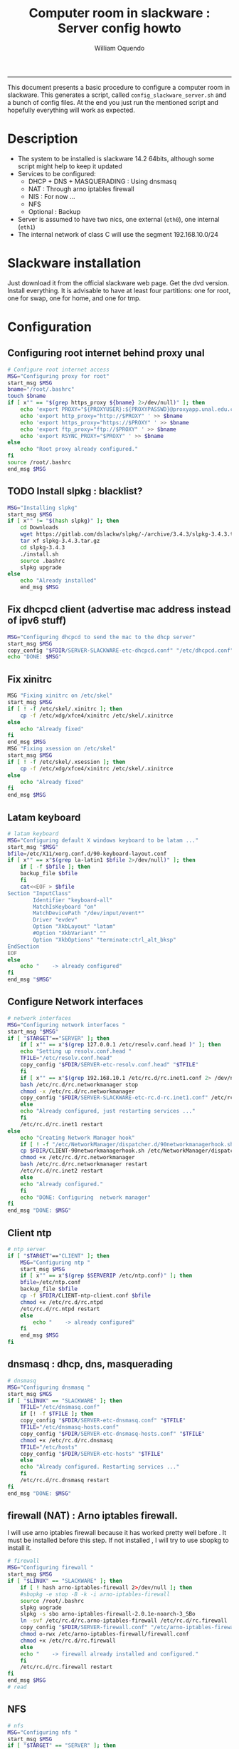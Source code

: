 #+TITLE:Computer room in slackware : Server config howto 
#+AUTHOR: William Oquendo
#+email: woquendo@gmail.com
#+INFOJS_OPT: 
#+BABEL: :session *R* :cache yes :results output graphics :exports both :tangle yes 
-----

This document presents a basic procedure to configure a computer room
in slackware. This generates a script, called
=config_slackware_server.sh= and a bunch of config files. At the end
you just run the mentioned script and hopefully everything will work
as expected. 

* Description
  - The system to be installed is slackware 14.2 64bits, although some script
    might help to keep it updated
  - Services to be configured:
    - DHCP + DNS + MASQUERADING : Using dnsmasq
    - NAT : Through arno iptables firewall
    - NIS : For now ...
    - NFS
    - Optional : Backup
  - Server is assumed to have two nics, one external (=eth0=), one
    internal (=eth1=)
  - The internal network of class C will use the segment 192.168.10.0/24

* Slackware installation
  Just download it from the official slackware web page. Get the dvd
  version. Install everything. It is advisable to have at least four
  partitions: one for root, one for swap, one for home, and one for tmp.

* Configuration
** Configuring root internet behind proxy unal
   #+NAME: proxy_config
   #+BEGIN_SRC bash :exports code 
# Configure root internet access
MSG="Configuring proxy for root"
start_msg $MSG
bname="/root/.bashrc"
touch $bname
if [ x"" == "$(grep https_proxy ${bname} 2>/dev/null)" ]; then
    echo 'export PROXY="${PROXYUSER}:${PROXYPASSWD}@proxyapp.unal.edu.co:8080/" ' >> $bname
    echo 'export http_proxy="http://$PROXY" ' >> $bname
    echo 'export https_proxy="https://$PROXY" ' >> $bname
    echo 'export ftp_proxy="ftp://$PROXY" ' >> $bname
    echo 'export RSYNC_PROXY="$PROXY" ' >> $bname
else
    echo "Root proxy already configured."
fi
source /root/.bashrc
end_msg $MSG

   #+END_SRC
** [Deprecated] Installing sbopkg                                  :noexport:
   #+NAME: sbopkg_config
   #+BEGIN_SRC bash :exports code 
MSG="Installing sbopkg"
if [ "$LINUX" == "SLACKWARE" ]; then
    echo $MSG
    installpkg "$FDIR/sbopkg-0.38.1-noarch-1_wsr.tgz"
    echo "DONE: $MSG"
fi
   #+END_SRC

** TODO Install slpkg : blacklist?
   #+NAME: slpkg_config
   #+BEGIN_SRC bash :exports code 
MSG="Installing slpkg"
start_msg $MSG
if [ x"" != "$(hash slpkg)" ]; then
    cd Downloads
    wget https://gitlab.com/dslackw/slpkg/-/archive/3.4.3/slpkg-3.4.3.tar.gz
    tar xf slpkg-3.4.3.tar.gz
    cd slpkg-3.4.3
    ./install.sh
    source .bashrc
    slpkg upgrade
else
    echo "Already installed"
    end_msg $MSG
   #+END_SRC
  
** Fix dhcpcd client (advertise mac address instead of ipv6 stuff)
  
   #+NAME: dhcpcd_config
   #+BEGIN_SRC bash :exports code
MSG="Configuring dhcpcd to send the mac to the dhcp server"
start_msg $MSG
copy_config "$FDIR/SERVER-SLACKWARE-etc-dhcpcd.conf" "/etc/dhcpcd.conf"
echo "DONE: $MSG"
   #+END_SRC

** Fix xinitrc
   #+NAME: xinitrc_config
   #+BEGIN_SRC bash :exports code
MSG "Fixing xinitrc on /etc/skel"
start_msg $MSG
if [ ! -f /etc/skel/.xinitrc ]; then 
    cp -f /etc/xdg/xfce4/xinitrc /etc/skel/.xinitrce
else
    echo "Already fixed"
fi
end_msg $MSG
MSG "Fixing xsession on /etc/skel"
start_msg $MSG
if [ ! -f /etc/skel/.xsession ]; then 
    cp -f /etc/xdg/xfce4/xinitrc /etc/skel/.xinitrce
else
    echo "Already fixed"
fi
end_msg $MSG

   #+END_SRC
** Latam keyboard
   #+name:latam_keyboard
   #+begin_src sh
# latam keyboard
MSG="Configuring default X windows keyboard to be latam ..."
start_msg "$MSG"
bfile=/etc/X11/xorg.conf.d/90-keyboard-layout.conf
if [ x"" == x"$(grep la-latin1 $bfile 2>/dev/null)" ]; then 
    if [ -f $bfile ]; then
	backup_file $bfile
    fi
    cat<<EOF > $bfile
Section "InputClass"
        Identifier "keyboard-all"
        MatchIsKeyboard "on"
        MatchDevicePath "/dev/input/event*"
        Driver "evdev"
        Option "XkbLayout" "latam"
        #Option "XkbVariant" ""
        Option "XkbOptions" "terminate:ctrl_alt_bksp"
EndSection
EOF
else
    echo "    -> already configured"
fi
end_msg "$MSG"

   #+end_src
** Configure Network interfaces
   #+name: nic_config
   #+BEGIN_SRC bash :exports code 
# network interfaces
MSG="Configuring network interfaces "
start_msg "$MSG"
if [ "$TARGET"=="SERVER" ]; then
    if [ x"" == x"$(grep 127.0.0.1 /etc/resolv.conf.head )" ]; then
	echo "Setting up resolv.conf.head "
	TFILE="/etc/resolv.conf.head"
	copy_config "$FDIR/SERVER-etc-resolv.conf.head" "$TFILE"
    fi	
    if [ x"" == x"$(grep 192.168.10.1 /etc/rc.d/rc.inet1.conf 2> /dev/null)" ]; then 
	bash /etc/rc.d/rc.networkmanager stop
	chmod -x /etc/rc.d/rc.networkmanager
	copy_config "$FDIR/SERVER-SLACKWARE-etc-rc.d-rc.inet1.conf" /etc/rc.d/rc.inet1.conf
    else
	echo "Already configured, just restarting services ..."
    fi
    /etc/rc.d/rc.inet1 restart
else
    echo "Creating Network Manager hook"
    if [ ! -f "/etc/NetworkManager/dispatcher.d/90networkmanagerhook.sh" ]; then
	cp $FDIR/CLIENT-90networkmanagerhook.sh /etc/NetworkManager/dispatcher.d/90networkmanagerhook.sh
	chmod +x /etc/rc.d/rc.networkmanager
	bash /etc/rc.d/rc.networkmanager restart
	/etc/rc.d/rc.inet2 restart
    else
	echo "Already configured."
    fi
    echo "DONE: Configuring  network manager"
fi
end_msg "DONE: $MSG"
   #+END_SRC

** Client ntp
   #+name:ntp_config
   #+begin_src sh 
# ntp server
if [ "$TARGET"=="CLIENT" ]; then
    MSG="Configuring ntp "
    start_msg $MSG
    if [ x"" == x"$(grep $SERVERIP /etc/ntp.conf)" ]; then
	bfile=/etc/ntp.conf
	backup_file $bfile
	cp -f $FDIR/CLIENT-ntp-client.conf $bfile
	chmod +x /etc/rc.d/rc.ntpd
	/etc/rc.d/rc.ntpd restart
	else
	    echo "    -> already configured"
    fi
    end_msg $MSG
fi

   #+end_src

** dnsmasq : dhcp, dns, masquerading
   #+name: dnsmasq_config
   #+BEGIN_SRC bash :exports code 
# dnsmasq
MSG="Configuring dnsmasq "
start_msg $MGS
if [ "$LINUX" == "SLACKWARE" ]; then
    TFILE="/etc/dnsmasq.conf"
    if [! -f $TFILE ]; then  
	copy_config "$FDIR/SERVER-etc-dnsmasq.conf" "$TFILE"
	TFILE="/etc/dnsmasq-hosts.conf"
	copy_config "$FDIR/SERVER-etc-dnsmasq-hosts.conf" "$TFILE"
	chmod +x /etc/rc.d/rc.dnsmasq 
	TFILE="/etc/hosts"
	copy_config "$FDIR/SERVER-etc-hosts" "$TFILE"
    else
	echo "Already configured. Restarting services ..."
    fi
    /etc/rc.d/rc.dnsmasq restart
fi
end_msg "DONE: $MSG"

   #+END_SRC

** firewall (NAT) : Arno iptables firewall.
   I will use arno iptables firewall because it has worked pretty well
   before . It must be installed before this step. If not installed , I
   will try to use sbopkg to install it.

   #+NAME: firewall_config
   #+BEGIN_SRC bash :exports code
# firewall
MSG="Configuring firewall "
start_msg $MSG
if [ "$LINUX" == "SLACKWARE" ]; then
    if [ ! hash arno-iptables-firewall 2>/dev/null ]; then
	#sbopkg -e stop -B -k -i arno-iptables-firewall
	source /root/.bashrc
	slpkg uograde
	slpkg -s sbo arno-iptables-firewall-2.0.1e-noarch-3_SBo
	ln -svf /etc/rc.d/rc.arno-iptables-firewall /etc/rc.d/rc.firewall
	copy_config "$FDIR/SERVER-firewall.conf" "/etc/arno-iptables-firewall/firewall.conf"
	chmod o-rwx /etc/arno-iptables-firewall/firewall.conf
	chmod +x /etc/rc.d/rc.firewall
    else
	echo "    -> firewall already installed and configured."
    fi
    /etc/rc.d/rc.firewall restart
fi
end_msg $MSG
# read
   #+END_SRC
** kanif cluster tools                                             :noexport:
   #+NAME: kanif_config
   #+BEGIN_SRC bash :exports code 
# kanif cluster tools
echo "Configuring kanif "
#ssh-keygen -t rsa
#for a in ssf6 ssf7 ssf8 ssf9; do
#    yes 'PASSWORD' | ssh-copy-id -i ~/.ssh/id_rsa.pub $q
#done
if [ "$LINUX" == "SLACKWARE" ]; then
    echo "Kanif assumed to be installed in slackware."
fi
copy_config "$FDIR/SERVER-etc-c3.conf" "/etc/kanif.conf"
#kash ls
echo "DONE: Configuring kanif "
# read

   #+END_SRC
** NFS
   #+NAME: nfs_config
   #+BEGIN_SRC bash :exports code 
# nfs
MSG="Configuring nfs "
start_msg $MSG
if [ "$TARGET" == "SERVER" ]; then
    if [x"" == x"$(grep 192.168 /etc/hosts.allow 2>/dev/null)" ]; then
	copy_config "$FDIR/SERVER-etc-hosts.allow" "/etc/hosts.allow"
    else
        echo "hosts allow already configured"
    fi
    if [x"" == x"$(grep 192.168.10.1 /etc/exports 2>/dev/null)" ]; then
	copy_config "$FDIR/SERVER-etc-exports" "/etc/exports"
    else
	echo "Exports already configured. Restarting services ..."
    fi
    chmod +x /etc/rc.d/rc.nfsd 
    /etc/rc.d/rc.nfsd restart
    /etc/rc.d/rc.inet2 restart
    echo "NOTE: If you have NFS problems, consider editing the /etc/hosts.allow and /etc/hosts.deny files"
else
    bfile="/etc/fstab"
    if [ x"" == x"$(grep ${SERVERIP} $bfile 2> /dev/null)" ]; then
	backup_file $bfile
	echo "# NEW NEW NEW NFS stuff " >> $bfile
	echo "${SERVERIP}:/home     /home   nfs     rw,hard,intr,usrquota  0   0" >> $bfile
    else
	echo "    -> already configured"
    fi
    mount -a 
fi
end_msg $MSG

   #+END_SRC
** NIS

   #+NAME: nis_config
   #+BEGIN_SRC bash :exports code
# nis
MSG="Configuring nis "
start_msg $MSG
if [ "$TARGET" == "SERVER" ]; then
    if [ x"" == x"$(grep salafisnis /etc/defaultdomain) 2>/dev/null " ] ; then 
	copy_config "$FDIR/SERVER-etc-defaultdomain" "/etc/defaultdomain"
    else
	echo "Already configured default nis domain"
    fi
    if [ x"" == x"$(grep salafisnis /etc/yp.conf) 2>/dev/null " ] ; then 
	copy_config "$FDIR/SERVER-etc-yp.conf" "/etc/yp.conf"
	copy_config "$FDIR/SERVER-var-yp-Makefile" "/var/yp/Makefile"
    else
	echo "Already configured yp"
    fi

    chmod +x /etc/rc.d/rc.yp
    backup_file /etc/rc.d/rc.yp
    if [ x"" == x"$(grep 'YP_SERVER_ENABLE=1' /etc/rc.d/rc.yp 2>/dev/null)"]; then 
	sed -i.bck 's/YP_CLIENT_ENABLE=.*/YP_CLIENT_ENABLE=0/ ; s/YP_SERVER_ENABLE=.*/YP_SERVER_ENABLE=1/ ;' /etc/rc.d/rc.yp
    else
	echo "Already configured as yp server"
    fi
    
    echo "Running nis services ..."
    ypserv
    make -BC /var/yp
    #/usr/lib64/yp/ypinit -m
else
    if [ x"" == x"$(grep ${NISDOMAIN} /etc/defaultdomain 2> /dev/null)" ]; then
	bfile="/etc/defaultdomain"
	backup_file $bfile
	echo ${NISDOMAIN} > $bfile  
	bfile="/etc/yp.conf"
	backup_file $bfile
	echo "ypserver ${SERVERIP}" > $bfile
	bfile=/etc/nsswitch.conf
	backup_file $bfile
	cp -f $FDIR/CLIENT-nsswitch.conf $bfile
	bfile="/etc/passwd"
	backup_file $bfile
	echo +:::::: >> $bfile
	bfile="/etc/shadow"
	backup_file $bfile
	echo +:::::::: >> $bfile
	bfile="/etc/group"
	backup_file $bfile
	echo +::: >> $bfile
	if [ x"" == x"$(grep 'YP_CLIENT_ENABLE=1' /etc/rc.d/rc.yp) 2>/dev/null" ]; then 
	    chmod +x /etc/rc.d/rc.yp
	    chmod +x /etc/rc.d/rc.nfsd
	    backup_file /etc/rc.d/rc.yp
	    sed -i.bck 's/YP_CLIENT_ENABLE=.*/YP_CLIENT_ENABLE=1/ ; s/YP_SERVER_ENABLE=.*/YP_SERVER_ENABLE=0/ ;' /etc/rc.d/rc.yp
	fi
    else
	echo "    -> already configured."
    fi
fi
/etc/rc.d/rc.yp restart    
/etc/rc.d/rc.nfsd restart
/etc/rc.d/rc.inet2 restart
rpcinfo -p localhost

end_msg $MSG

   #+END_SRC
** Clinet: Copy public id
   #+name:publicid_config
   #+begin_src sh 
if [ "$TARGET" == "CLIENT" ]; then 
    echo "Copying server public key  to configure passwordless access for root"
    mkdir -p /root/.ssh &>/dev/null
    if [ x"" == x"$(grep serversalafis /root/.ssh/authorized_keys 2>/dev/null)" ]; then
	cat $FDIR/CLIENT-server_id_rsa.pub >> /root/.ssh/authorized_keys
	chmod 700 /root/.ssh
	chmod 640 /root/.ssh/authorized_keys
    else
	echo "    -> already configured"
    fi
fi

   #+end_src
** Remove permissions to halt/shutdown from gui
   #+name:shutdown_config
   #+begin_src sh
MSG="Removing permissions to reboot/halt system"
start_msg $MSG
fname=disallow-power-options.rules
if [ ! -f /etc/polkit-1/rules.d/$fname ]; then
    chmod o-x /sbin/shutdown 
    chmod o-x /sbin/halt
    cp $FDIR/CLIENT-$fname /etc/polkit-1/rules.d/
else
    echo "Already configured"
fi
end_msg $MSG

   #+end_src
** Crontab
   This crontab reads a given script and runs it every some time
   #+name:crontab_config
   #+begin_src sh :exports code 
MSG="Configuring crontab "
start_msg "$MSG"
if [ "$TARGET" == "SERVER" ]; then
    if [ x"" = x"$(crontab -l | grep network.sh 2>/dev/null)" ] ; then 
	crontab files/SERVER-crontab -u root
    else
	echo "Already configured"
    fi
else
    if [ x"" = x"$(crontab -l | grep check_status.sh 2>/dev/null)" ] ; then 
	crontab files/CLIENT-crontab -u root
    else
	echo "Already configured"
    fi
fi
end_msg "$MSG"

   #+end_src
** Write final script
   #+BEGIN_SRC bash :exports code :noweb yes :tangle bootstrap_slackware.sh 
#!/bin/bash

source util_functions.sh
source config.sh

<<proxy_config>>
<<slpkg_config>>
<<dhcpcd_config>>
<<nic_config>>
<<xinitrc_config>>
<<latam_keyboard>>
<<ntp_config>>
<<dnsmasq_config>>
<<firewall_config>>
<<nfs_config>>
<<nis_config>>
<<publicid_config>>
<<shutdown_config>>
<<crontab_config>>
   #+END_SRC

** TODO pssh?
   - https://unix.stackexchange.com/questions/128974/parallel-ssh-with-passphrase-protected-ssh-key
   - https://www.funtoo.org/Keychain
   - https://stackoverflow.com/questions/43597283/pass-the-password-as-an-argument-in-pssh
   - https://www.golinuxcloud.com/pssh-public-key-authentication-passwordless/

* Auxiliary scripts
** Create users from csv list with usernames and ids
   This script reads a list of usernames and passwords and creates the
   corresponding users
   #+begin_src sh :exports code :tangle create_users_from_list.sh
#!/bin/bash

FNAME=${1}
if [[ ! -f $FNAME ]]; then
    echo "Error: filename $FNAME does not exists"
    exit 1
fi

while read line
do
    username=$(echo $line | awk '{print $1}')
    password=$(echo $line | awk '{print $2}')
    echo username=$username
    echo password=$password
    # echo "Deleting account $username"
    # userdel $username
    echo Creating account $username
    useradd -d /home/$username -G audio,cdrom,floppy,plugdev,video -m -s /bin/bash $username 
    echo "Changing password for $username to ${password}"
    echo ${username}:${password} | chpasswd
    #echo "Recursive chown ... &"
    #chown -R $username.$username /home/$username &
done < $FNAME

read

echo "Updating nis database"
make -C /var/yp/
service portmap restart
service ypserv  restart
echo "DONE."

   #+end_src
** Recreate users from folders inside home 
   This is useful when the server was reinstalled
   #+begin_src sh :exports code :tangle recreate_users_from_directories.sh
#!/bin/bash

for usernamedir in /home/*; do 
    if [ -d $usernamedir ]; then
	username=$(basename $usernamedir)
	if [ "ftp" != "$username" ] && [ "localuser" != "$username" ] ; then 
	    #echo "Deleting account $username"
	    #userdel $username
	    echo Creating account $username
	    useradd -d /home/$username -G audio,cdrom,floppy,plugdev,video -m -s /bin/bash $username
	    echo "Changing password for $username to ${username}123"
	    echo ${username}:${username}123 | chpasswd 
	    echo "Recursive chown ... &"
	    chown -R $username.$username /home/$username & 
	fi
    fi
done
echo "Updating nis database"
make -C /var/yp/
service portmap restart
service ypserv  restart

echo "DONE."

   #+end_src
** Data dir for users
   In case there are some hard disk space to share between users,
   create directories for each one
   #+begin_src sh  :exports code :tangle create_data_dirs_for_users.sh
#!/bin/bash

for a in /home/*; do
    bname=$(basename $a)
    id -u $bname &> /dev/null
    status=$?
    #echo $bname
    #echo $status
    if [[ "0" -eq "$status" ]]; then
	for b in data01 data02; do
	    mkdir -p /mnt/local/$b/$bname	    
	    chown -R $bname.$bname /mnt/local/$b/$bname
	done
    fi
done
   #+end_src

* PACKAGES
  This section is used to configure packages to be installed after
  successful configuration. Each package will be its own script,
  hopefully idempotent.
** Ganglia
   [[http://ganglia.info/][Ganglia]] is a system used to monitor clusters. I will start using it
   to check the status of the computer room. The isnstallation is
   different for server and client. I will put both here. 
*** Server installation and configuration
    I need to install =rrdtool=, =ganglia= with gmetad activated, and
    =ganglia-web=. I will use slackbuilds although I cannot use sbopkg
    or similar since it does not work with the proxy.
    #+BEGIN_SRC bash :exports code :tangle all-install-ganglia-full.sh
# This scripts install ganglia and its requirements (rrdtool) on a server.
source ~/.bashrc
mkdir /tmp/ganglia
cd /tmp/ganglia

# Install rrdtool
if ! hash rrdtool &>/dev/null; then 
    cd /tmp/ganglia
    echo "Downloading, compiling and installing rrdtool ..."
    wget -nc -c  http://oss.oetiker.ch/rrdtool/pub/rrdtool-1.7.0.tar.gz &&
	wget -nc -c https://slackbuilds.org/slackbuilds/14.2/libraries/rrdtool.tar.gz &&
	tar xf rrdtool.tar.gz &&
	cd rrdtool &&
	cp ../rrdtool-1.7.0.tar.gz ./ &&
	bash rrdtool.SlackBuild &&
	installpkg /tmp/rrdtool-1.7.0-x86_64-1_SBo.tgz &&
	echo "Done rrdtool. "
fi

# Install confuse
if [ ! -f /usr/lib64/libconfuse.la ]; then 
    cd /tmp/ganglia
    echo "Downloading, compiling and installing confuse ..."
    wget -nc -c  https://github.com/martinh/libconfuse/releases/download/v3.2/confuse-3.2.tar.gz &&
	wget -nc -c https://slackbuilds.org/slackbuilds/14.2/libraries/confuse.tar.gz &&
	tar xf confuse.tar.gz &&
	cd confuse &&
	cp ../confuse-3.2.tar.gz ./ &&
	bash confuse.SlackBuild &&
	installpkg /tmp/confuse-3.2-x86_64-1_SBo.tgz &&
	echo "Done lib confuse. "
fi

# install ganglia activating gmetad
if ! hash ganglia-config &>/dev/null; then 
    cd /tmp/ganglia
    echo "Downloading, compiling and installing ganglia/gmetad ..."
    wget -nc -c  http://downloads.sourceforge.net/ganglia/ganglia-3.7.2.tar.gz &&
	wget -nc -c https://slackbuilds.org/slackbuilds/14.2/network/ganglia.tar.gz &&
	tar xf ganglia.tar.gz &&
	cd ganglia &&
	cp ../ganglia-3.7.2.tar.gz ./ &&
	OPT=gmetad ./ganglia.SlackBuild &&
	installpkg /tmp/ganglia-3.7.2-x86_64-1_SBo.tgz &&
	echo "Done ganglia/gmetad. "
fi

# install ganglia-web
if [ ! -d /var/www/htdocs/ganglia/ ]; then 
    cd /tmp/ganglia
    echo "Downloading, compiling and installing ganglia-web ..."
    wget -nc -c  http://downloads.sourceforge.net/ganglia/ganglia-web-3.7.2.tar.gz &&
	wget -nc -c https://slackbuilds.org/slackbuilds/14.2/network/ganglia-web.tar.gz &&
	tar xf ganglia-web.tar.gz &&
	cd ganglia-web &&
	cp ../ganglia-web-3.7.2.tar.gz ./ &&
	./ganglia-web.SlackBuild &&
	installpkg /tmp/ganglia-web-3.7.2-x86_64-1_SBo.tgz &&
	echo "Done ganglia-web. "
fi
    #+END_SRC

    And this is the configuration file
    #+BEGIN_SRC bash :exports code :tangle server-config-ganglia-gmetad.sh
# configure
if [ ! -f /etc/gmetad.conf ]; then
    echo "Configuring ganglia monitor gmetad..."
    cat <<EOF > /etc/gmetad.conf
# /etc/gmetad.conf on serversalafis
data_source "clustersalafis" serversalafis
EOF
    echo "Done."
fi
    #+END_SRC
*** Client 
    The client can use the same server install script, but the
    configuration changes as follows
    #+BEGIN_SRC bash :exports code :tangle client-config-ganglia-gmond.sh
if [ ! -f /etc/gmond.conf ]; then 
    echo "Configuring gmond.conf ..."
    cat <<EOF > /etc/gmond.conf
#/etc/gmond.conf - on clustersalafis
cluster {
  name = "clustersalafis"
  owner = "unspecified"
  latlong = "unspecified"
  url = "unspecified"
}
 
udp_send_channel {
  mcast_join = 192.168.10.1
  port = 8649
  ttl = 1
}
EOF
fi
echo "Done"
    #+END_SRC


* TODO CHeck https://github.com/marcan/takeover.sh
* TODO Modify /etc/acpi/acpi_handler.sh to remove power off when button presed
* TODO Check cron script to be ran every minute to chech connection
* TODO Monitor using ~sar~
  https://www.redhat.com/sysadmin/troubleshooting-slow-servers
* Problems
** Solving problems with xinit and xfce for all and new users
   - Make sure all users are on the video group. Maybe run
     #+BEGIN_SRC bash
     usermod -a -G audio,cdrom,floppy,plugdev,video,power,netdev,lp,scanner USERNAME
     #+END_SRC
     on each user.
   - Make sure all users have a .xinitrc (executable, readable and
     owned by the user)
     #+BEGIN_SRC 
     cp /etc/X11/xinit/xinitrc.xfce /etc/skel/.xinitrc
     chmod a+x /etc/skel/.xinitrc
     #+END_SRC
   - Make sure that the minimum gid in yp nis is 2 (see file
     =/var/yp/Makefile=)

** Dhcpcd                                                         :SLACKWARE:
   The latest slackware version advertises the nic using a new
   identity called iuad or something but the dhcp server at unal does
   not read it so I needed to edit the /etc/dhcpcd.conf file and
   activate sending the hardware address
** Advertising Ethernet speeds for eth1
  The connection from/to server through eth1 was at a maximum of
  10MB/s. while the interface supported gigabit. After many tests I
  found that by using the command
  #+begin_src shell
  ethtool -s eth1 advertise 0x010
  #+end_src
  I was able to advertise up to gigabit and then run at 100MB/s, which
  is the least acceptable given the router.

  To make this command permanent in debian, I had to add the following
  line under the config for ~eth1~ in the file
  ~/etc/network/interfaces~
  #+begin_src shell 
  post-up /sbin/ethtool -s eth1 advertise 0x010
  #+end_src
** Installation  and setup of gdb numpy
  Anaconda creates a lot of problems. It is necessary to clean the path. The command I used was:
  #+begin_src shell
  kash ". ~/.bashrc; . /home/oquendo/PATH.sh; installpkg /home/oquendo/Downloads/pip-9.0.1-x86_64-1_SBo.tgz; pip install matplotlib numpy; cd /home/oquendo/Escritorio/HerrComp/05-Debugging/gdb_numpy-1.0/; python setup.py install"
  #+end_src
  
** Armadillo problems with anaconda
  When installing armadillo, it finds the anaconda MKL and then a lot
  of problems arise when trying to run progrms with armadillo. This
  happens because putting anaconda bin on the path, in the first
  place, "overwrites" pkgconfig and many other system
  commands. Solution? eliminate anaconda from the path and then use
  alias or simething similar, like linking anaconda python, ipython,
  etc to /usr/local/bin, and no more.

** Anaconda problems with qt
  If some error like "Cannot run ... QT ... xcb plugin ... " appears,
  maybe it needs to fix permissions. Run the following command:
  #+begin_src shell
  sudo chmod 755 /opt/anaconda2/bin/qt.conf
  #+end_src
** Formating usb (recovering the usb)
   Use gdisk
   #+begin_src sh
   gdisk
   enter recovery
   c
   e
   v
   w
   q
   #+end_src
   #+begin_src sh
   parted /dev/sdb
   mklabel GPT # accept destroying everything
   #+end_src
   Also you can use =cgdisk=.

   To completely delete the fs signatures
   #+begin_src 
   wipefs --all --force /dev/sdb
   #+end_src
* PACKAGES
  - SlackBuild builder: https://alien.slackbook.org/AST/index.php
  - https://blog.spiralofhope.com/15906/slackware-package-managers.html
  - https://blog.spiralofhope.com/22995/checkinstall.html
  - slacktrack:
    https://www.reddit.com/r/slackware/comments/36flus/practices_for_package_maintenance_for_slackware/
  - src2pkg: https://distro.ibiblio.org/amigolinux/download/src2pkg/
  - https://idlemoor.github.io/slackrepo/links.html
** CDO [2019-09-18 Wed]
   Use alien AST
** GRADS [2019-09-18 Wed]
   Use alien ATS
** Octave [2019-09-18 Wed]
   slpkg -s sbo octave
** rstudio [2019-09-18 Wed]
   slpkg -s sbo R rstudio-desktop
** PyQt5 (for tortoisehg) 2018
   https://slackbuilds.org/repository/14.2/libraries/PyQt5/
   #+begin_src sh
   wget http://downloads.sourceforge.net/pyqt/PyQt5_gpl-5.7.tar.gz
   wget https://slackbuilds.org/slackbuilds/14.2/libraries/PyQt5.tar.gz
   tar xvf PyQt5.tar.gz
   cd PyQt5
   ln -s ../PyQt5_gpl-5.7.tar.gz ./
   bash PyQt5.SlackBuild.sh
   #+end_src
** mercurial 2018
   #+begin_src sh
   kash "source /root/.bashrc; conda install -y -c conda-forge mercurial"
   #+end_src
** Tortoisehg 2018
   Download the source code and use src2pkg and install the package
** kdiff3 2018
   Use slackbuilds.org

* TIPS
** For slackware packages, use slpkg 
** sbopkg behing firewall blocking rsync
   From : https://www.linuxquestions.org/questions/slackware-14/sbopkg-problem-774301/
   1. Download & install TOR from www.torproject.org
   2. Install polipo & torsocks
   3. Run "sudo torsocks sbopkg -r"
   4. Done, repository synced!
